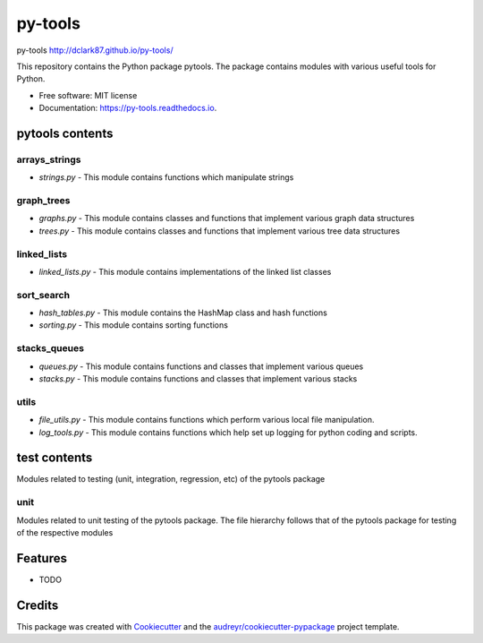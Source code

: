 ===============================
py-tools
===============================


.. image:: https://img.shields.io/pypi/v/py-tools.svg
        :target: https://pypi.python.org/pypi/py-tools

.. image:: https://img.shields.io/travis/dclark87/py-tools.svg
        :target: https://travis-ci.org/dclark87/py-tools

.. image:: https://readthedocs.org/projects/py-tools/badge/?version=latest
        :target: https://py-tools.readthedocs.io/en/latest/?badge=latest
        :alt: Documentation Status

.. image:: https://pyup.io/repos/github/dclark87/py-tools/shield.svg
     :target: https://pyup.io/repos/github/dclark87/py-tools/
     :alt: Updates


py-tools
http://dclark87.github.io/py-tools/

This repository contains the Python package pytools. The package contains modules with various useful tools for Python.

* Free software: MIT license
* Documentation: https://py-tools.readthedocs.io.

pytools contents
----------------

arrays_strings
~~~~~~~~~~~~~~
- `strings.py` - This module contains functions which manipulate strings

graph_trees
~~~~~~~~~~~
- `graphs.py` - This module contains classes and functions that implement various graph data structures
- `trees.py` - This module contains classes and functions that implement various tree data structures

linked_lists
~~~~~~~~~~~~
- `linked_lists.py` - This module contains implementations of the linked list classes

sort_search
~~~~~~~~~~~
- `hash_tables.py` - This module contains the HashMap class and hash functions
- `sorting.py` - This module contains sorting functions

stacks_queues
~~~~~~~~~~~~~
- `queues.py` - This module contains functions and classes that implement various queues
- `stacks.py` - This module contains functions and classes that implement various stacks

utils
~~~~~
- `file_utils.py` - This module contains functions which perform various local file manipulation.
- `log_tools.py` - This module contains functions which help set up logging for python coding and scripts.

test contents
-------------
Modules related to testing (unit, integration, regression, etc) of the pytools package

unit
~~~~
Modules related to unit testing of the pytools package. The file hierarchy follows that of the pytools package for testing of the respective modules

Features
--------

* TODO

Credits
---------

This package was created with Cookiecutter_ and the `audreyr/cookiecutter-pypackage`_ project template.

.. _Cookiecutter: https://github.com/audreyr/cookiecutter
.. _`audreyr/cookiecutter-pypackage`: https://github.com/audreyr/cookiecutter-pypackage
